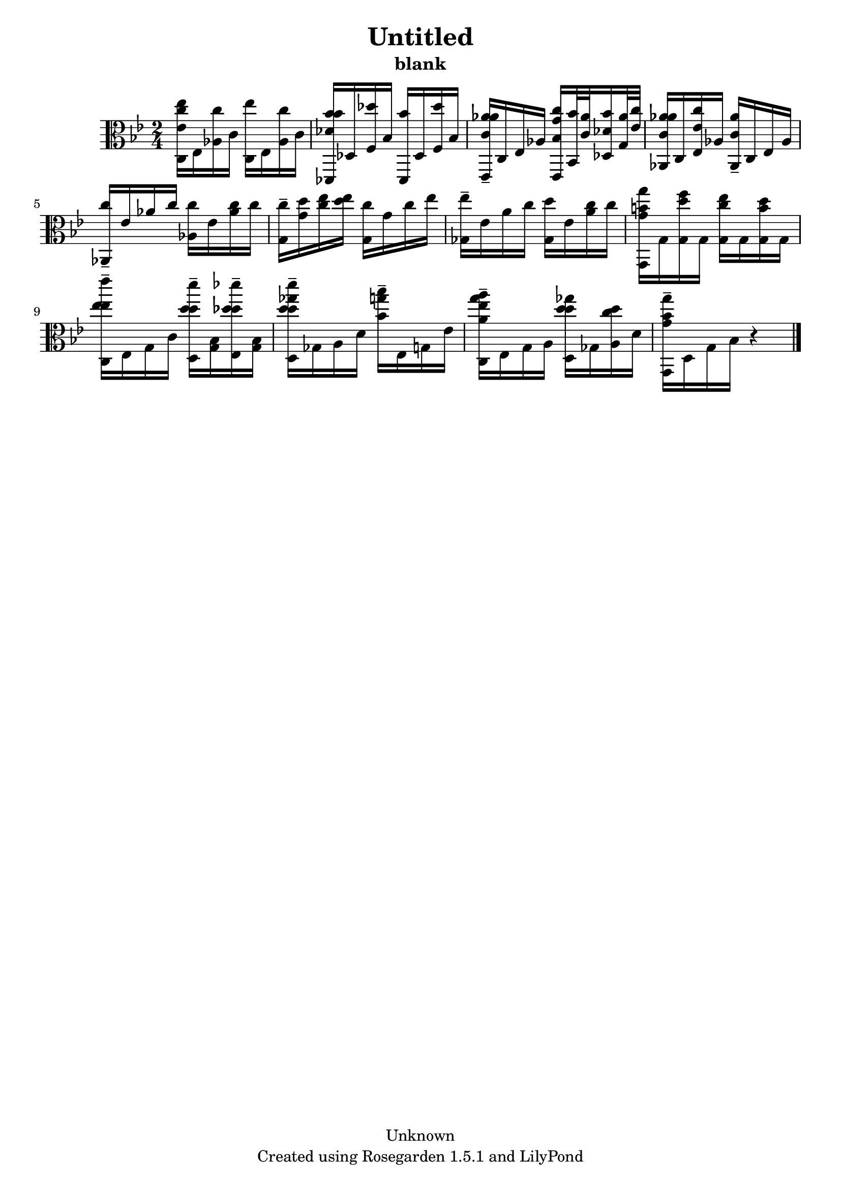 % This LilyPond file was generated by Rosegarden 1.5.1
\version "2.10.0"
% point and click debugging is disabled
#(ly:set-option 'point-and-click #f)
\header {
    copyright = "Unknown"
    subtitle = "blank"
    title = "Untitled"
    tagline = "Created using Rosegarden 1.5.1 and LilyPond"
}
#(set-global-staff-size 20)
#(set-default-paper-size "a4")
global = { 
    \time 2/4
    \skip 2*12  %% 1-12
}
globalTempo = {
    \override Score.MetronomeMark #'transparent = ##t
    \tempo 4 = 65  \skip 2*11 \skip 4 
}
\score {
    <<
        % force offset of colliding notes in chords:
        \override Score.NoteColumn #'force-hshift = #1.0

        \context Staff = "track 1" << 
            \set Staff.instrument = "untitled"
            \set Score.skipBars = ##t
            \set Staff.printKeyCancellation = ##f
            \new Voice \global
            \new Voice \globalTempo

            \context Voice = "voice 1" {
                \override Voice.TextScript #'padding = #2.0                \override MultiMeasureRest #'expand-limit = 1

                \time 2/4
                \clef "alto"
                \key bes \major
                < ees'' ees' c'' c > 16 ees < c'' aes > c' ) < ees'' c > ees < c'' aes > c' )  |
                < bes' des' bes' des, > 16 des < des'' f > bes ) < bes' des, > des < des'' f > bes )  |
                < aes' c' aes' ees, > 16 -\tenuto c ees aes < c'' bes g' ees, > < bes' bes, > 32 < c' aes' >  < des' bes' des > 16 < aes' g > 32 < ees' c'' >   |
                < aes' c' aes' aes, > 16 c < ees' c'' ees > aes ) < c' aes' aes, > -\tenuto c ees aes  |
%% 5
                < c'' aes, > 16 -\tenuto ees' aes' c'' < c'' aes > ees' < c'' aes' > c'' )  |
                < c'' g > 16 -\tenuto < d'' g' > < ees'' c'' > < d'' ees'' > < c'' g > g' c'' ees'' )  |
                < ees'' ges > 16 -\tenuto ees' a' c'' < d'' ges > ees' < c'' a' > c'' )  |
                < g' g'' b' g, > 16 g < d'' f'' g > g ) < c'' ees'' g > g < b' d'' g > g )  |
                < ees'' ees'' ees''' c > 16 -\tenuto ees g c' < d'' d'' d''' d > -\tenuto < g bes > < des'' des'' des''' ees > -\tenuto < g bes >  |
%% 10
                < d'' d'' ges'' d''' d > 16 -\tenuto ges a d' < bes' g'' bes'' > -\tenuto ees g ees'  |
                < a' a'' ees'' g'' c > 16 -\tenuto ees g a < d'' d'' ges'' d > ges < d'' c'' a > d' )  |
                < g' g'' bes' g, > 16 -\tenuto d g bes 
                % warning: bar too short, padding with rests
                r4  |
                \bar "|."
            } % Voice
        >> % Staff (final)
    >> % notes

    \layout { }
} % score
